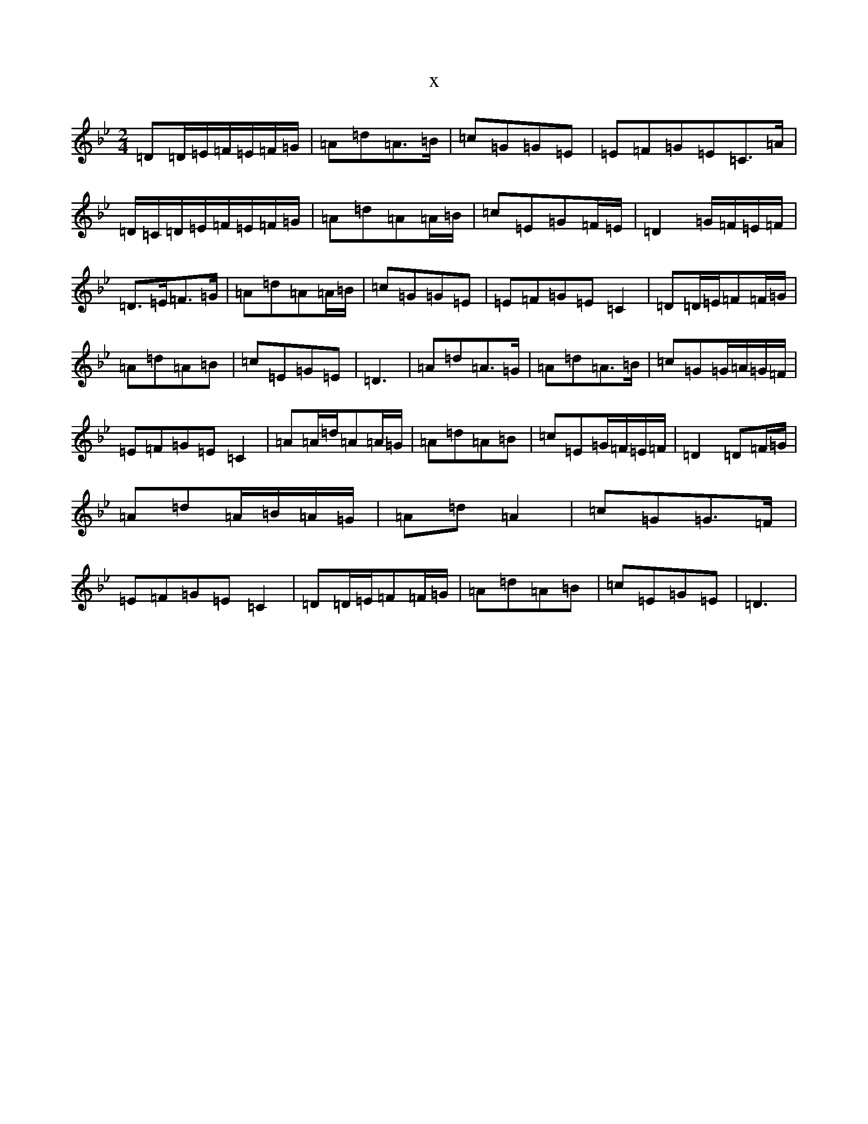 X:6216
T:x
L:1/8
M:2/4
K: C Dorian
=D=D/2=E/2=F/2=E/2=F/2=G/2|=A=d=A>=B|=c=G=G=E|=E=F=G=E=C>=A|=D/2=C/2=D/2=E/2=F/2=E/2=F/2=G/2|=A=d=A=A/2=B/2|=c=E=G=F/2=E/2|=D2=G/2=F/2=E/2=F/2|=D>=E=F>=G|=A=d=A=A/2=B/2|=c=G=G=E|=E=F=G=E=C2|=D=D/2=E/2=F=F/2=G/2|=A=d=A=B|=c=E=G=E|=D3|=A=d=A>=G|=A=d=A>=B|=c=G=G/2=A/2=G/2=F/2|=E=F=G=E=C2|=A=A/2=d/2=A=A/2=G/2|=A=d=A=B|=c=E=G/2=F/2=E/2=F/2|=D2=D=F/2=G/2|=A=d=A/2=B/2=A/2=G/2|=A=d=A2|=c=G=G>=F|=E=F=G=E=C2|=D=D/2=E/2=F=F/2=G/2|=A=d=A=B|=c=E=G=E|=D3|